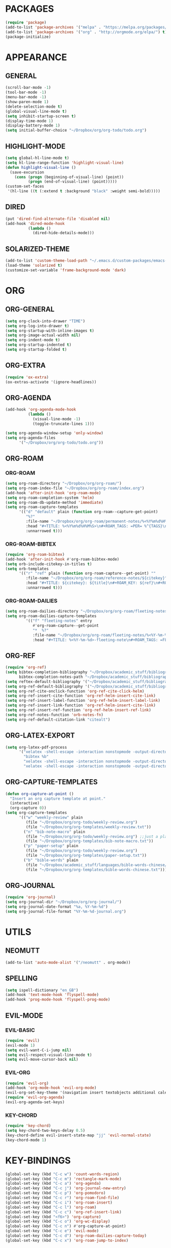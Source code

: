 * PACKAGES
#+begin_src emacs-lisp
  (require 'package)
  (add-to-list 'package-archives '("melpa" . "https://melpa.org/packages/") t)
  (add-to-list 'package-archives '("org" . "http://orgmode.org/elpa/") t)
  (package-initialize)
#+end_src

* APPEARANCE
** GENERAL
#+begin_src emacs-lisp
    (scroll-bar-mode -1)
    (tool-bar-mode -1)
    (menu-bar-mode -1)
    (show-paren-mode 1)
    (delete-selection-mode t)
    (global-visual-line-mode t)
    (setq inhibit-startup-screen t)
    (display-time-mode 1)
    (display-battery-mode 1)
    (setq initial-buffer-choice "~/Dropbox/org/org-todo/todo.org")
#+end_src
** HIGHLIGHT-MODE
#+begin_src emacs-lisp
  (setq global-hl-line-mode t)
  (setq hl-line-range-function 'highlight-visual-line)
  (defun highlight-visual-line ()
    (save-excursion
      (cons (progn (beginning-of-visual-line) (point))
            (progn (end-of-visual-line) (point)))))
  (custom-set-faces
   '(hl-line ((t (:extend t :background "black" :weight semi-bold)))))
#+end_src
** DIRED
#+begin_src emacs-lisp
  (put 'dired-find-alternate-file 'disabled nil)
  (add-hook 'dired-mode-hook
            (lambda ()
              (dired-hide-details-mode)))
#+end_src
** SOLARIZED-THEME
#+begin_src emacs-lisp
  (add-to-list 'custom-theme-load-path "~/.emacs.d/custom-packages/emacs-color-theme-solarized")
  (load-theme 'solarized t)
  (customize-set-variable 'frame-background-mode 'dark)
#+end_src
* ORG
** ORG-GENERAL
#+begin_src emacs-lisp
  (setq org-clock-into-drawer "TIME")
  (setq org-log-into-drawer t)
  (setq org-startup-with-inline-images t)
  (setq org-image-actual-width nil)
  (setq org-indent-mode t)
  (setq org-startup-indented t)
  (setq org-startup-folded t)
#+end_src
** ORG-EXTRA
#+begin_src emacs-lisp
  (require 'ox-extra)
  (ox-extras-activate '(ignore-headlines))
#+end_src
** ORG-AGENDA
#+begin_src emacs-lisp
  (add-hook 'org-agenda-mode-hook
            (lambda ()
              (visual-line-mode -1)
              (toggle-truncate-lines 1)))

  (setq org-agenda-window-setup 'only-window)
  (setq org-agenda-files
        '("~/Dropbox/org/org-todo/todo.org"))
#+end_src

** ORG-ROAM
*** ORG-ROAM
#+begin_src emacs-lisp
  (setq org-roam-directory "~/Dropbox/org/org-roam/")
  (setq org-roam-index-file "~/Dropbox/org/org-roam/index.org")
  (add-hook 'after-init-hook 'org-roam-mode)
  (setq org-roam-completion-system 'helm)
  (setq org-roam-db-update-method 'immediate)
  (setq org-roam-capture-templates
        '(("d" "default" plain (function org-roam--capture-get-point)
           "%?"
           :file-name "~/Dropbox/org/org-roam/permanent-notes/%<%Y%m%d%H%M%S>"
           :head "#+TITLE: %<%Y%m%d%H%M%S>\n#+ROAM_TAGS: =PER= %^{TAGS}\n"
           :unnarrowed t)))
#+end_src

*** ORG-ROAM-BIBTEX
#+begin_src emacs-lisp
  (require 'org-roam-bibtex)
  (add-hook 'after-init-hook #'org-roam-bibtex-mode)
  (setq orb-include-citekey-in-titles t)
  (setq orb-templates
        '(("r" "ref" plain (function org-roam-capture--get-point) ""
           :file-name "~/Dropbox/org/org-roam/reference-notes/${citekey}"
           :head "#+TITLE: ${citekey}: ${title}\n#+ROAM_KEY: ${ref}\n#+ROAM_TAGS: =REF= %^{TAGS}\n#+DATE_ADDED: %<%Y-%m-%d>\n" ; <--
           :unnarrowed t)))
#+end_src
*** ORG-ROAM-DAILIES
#+begin_src emacs-lisp
  (setq org-roam-dailies-directory "~/Dropbox/org/org-roam/fleeting-notes")
  (setq org-roam-dailies-capture-templates
           '(("f" "fleeting-notes" entry
              #'org-roam-capture--get-point
              "*  %?"
              :file-name "~/Dropbox/org/org-roam/fleeting-notes/%<%Y-%m-%d>-fleeting-note"
              :head "#+TITLE: %<%Y-%m-%d>-fleeting-note\n#+ROAM_TAGS: =FLE=\n")))
#+end_src
** ORG-REF
#+begin_src emacs-lisp
  (require 'org-ref)
  (setq bibtex-completion-bibliography "~/Dropbox/academic_stuff/bibliography/bibliography.bib"
        bibtex-completion-notes-path "~/Dropbox/academic_stuff/bibliography/bibliography.bib")
  (setq reftex-default-bibliography '("~/Dropbox/academic_stuff/bibliography/bibliography.bib"))
  (setq org-ref-default-bibliography '("~/Dropbox/academic_stuff/bibliography/bibliography.bib"))
  (setq org-ref-cite-onclick-function 'org-ref-cite-click-helm)
  (setq org-ref-insert-cite-function 'org-ref-helm-insert-cite-link)
  (setq org-ref-insert-label-function 'org-ref-helm-insert-label-link)
  (setq org-ref-insert-link-function 'org-ref-helm-insert-cite-link)
  (setq org-ref-insert-ref-function 'org-ref-helm-insert-ref-link)
  (setq org-ref-notes-function 'orb-notes-fn)
  (setq org-ref-default-citation-link "citealt")
#+end_src
** ORG-LATEX-EXPORT
#+begin_src emacs-lisp
  (setq org-latex-pdf-process
        '("xelatex -shell-escape -interaction nonstopmode -output-directory %o %f"
          "bibtex %b"
          "xelatex -shell-escape -interaction nonstopmode -output-directory %o %f"
          "xelatex -shell-escape -interaction nonstopmode -output-directory %o %f"))
#+end_src

** ORG-CAPTURE-TEMPLATES
#+begin_src emacs-lisp
  (defun org-capture-at-point ()
    "Insert an org capture template at point."
    (interactive)
    (org-capture 0))
  (setq org-capture-templates
        '(("w" "weekly-review" plain
           (file "~/Dropbox/org/org-todo/weekly-review.org")
           (file "~/Dropbox/org/org-templates/weekly-review.txt"))
          ("n" "bib-note-macro" plain
           (file "~/Dropbox/org/org-todo/weekly-review.org") ;;just a placeholder
           (file "~/Dropbox/org/org-templates/bib-note-macro.txt"))
	      ("p" "paper-setup" plain
           (file "~/Dropbox/org/org-todo/weekly-review.org")
           (file "~/Dropbox/org/org-templates/paper-setup.txt"))
          ("b" "bible-words" plain
           (file "~/Dropbox/academic_stuff/languages/bible-words-chinese/bible-words-chinese.csv")
           (file "~/Dropbox/org/org-templates/bible-words-chinese.txt"))))
#+end_src

** ORG-JOURNAL
#+begin_src emacs-lisp
  (require 'org-journal)
  (setq org-journal-dir "~/Dropbox/org/org-journal/")
  (setq org-journal-date-format "%a, %Y-%m-%d")
  (setq org-journal-file-format "%Y-%m-%d-journal.org")
#+end_src
* UTILS
** NEOMUTT
#+begin_src emacs-lisp
  (add-to-list 'auto-mode-alist '("/neomutt" . org-mode))
#+end_src
** SPELLING
#+begin_src emacs-lisp
  (setq ispell-dictionary "en_GB")
  (add-hook 'text-mode-hook 'flyspell-mode)
  (add-hook 'prog-mode-hook 'flyspell-prog-mode)
#+end_src
** EVIL-MODE
*** EVIL-BASIC
#+begin_src emacs-lisp
  (require 'evil)
  (evil-mode 1)
  (setq evil-want-C-i-jump nil)
  (setq evil-respect-visual-line-mode t)
  (setq evil-move-cursor-back nil)
#+end_src
*** EVIL-ORG
#+begin_src emacs-lisp
  (require 'evil-org)
  (add-hook 'org-mode-hook 'evil-org-mode)
  (evil-org-set-key-theme '(navigation insert textobjects additional calendar))
  (require 'evil-org-agenda)
  (evil-org-agenda-set-keys)
#+end_src
*** KEY-CHORD 
#+begin_src emacs-lisp
  (require 'key-chord)
  (setq key-chord-two-keys-delay 0.5)
  (key-chord-define evil-insert-state-map "jj" 'evil-normal-state)
  (key-chord-mode 1)
#+end_src

* KEY-BINDINGS
#+begin_src emacs-lisp
  (global-set-key (kbd "C-c w") 'count-words-region)
  (global-set-key (kbd "C-c m") 'rectangle-mark-mode)
  (global-set-key (kbd "C-c a") 'org-agenda)
  (global-set-key (kbd "C-c j") 'org-journal-new-entry)
  (global-set-key (kbd "C-c p") 'org-pomodoro)
  (global-set-key (kbd "C-c r") 'org-roam-find-file)
  (global-set-key (kbd "C-c i") 'org-roam-insert)
  (global-set-key (kbd "C-c l") 'org-roam)
  (global-set-key (kbd "C-c c") 'org-ref-insert-link)
  (global-set-key (kbd "<f6>") 'org-capture)
  (global-set-key (kbd "C-c o") 'org-wc-display)
  (global-set-key (kbd "C-c n") #'org-capture-at-point)
  (global-set-key (kbd "C-c e") 'evil-mode)
  (global-set-key (kbd "C-c d") 'org-roam-dailies-capture-today)
  (global-set-key (kbd "C-c x") 'org-roam-jump-to-index)
#+end_src



